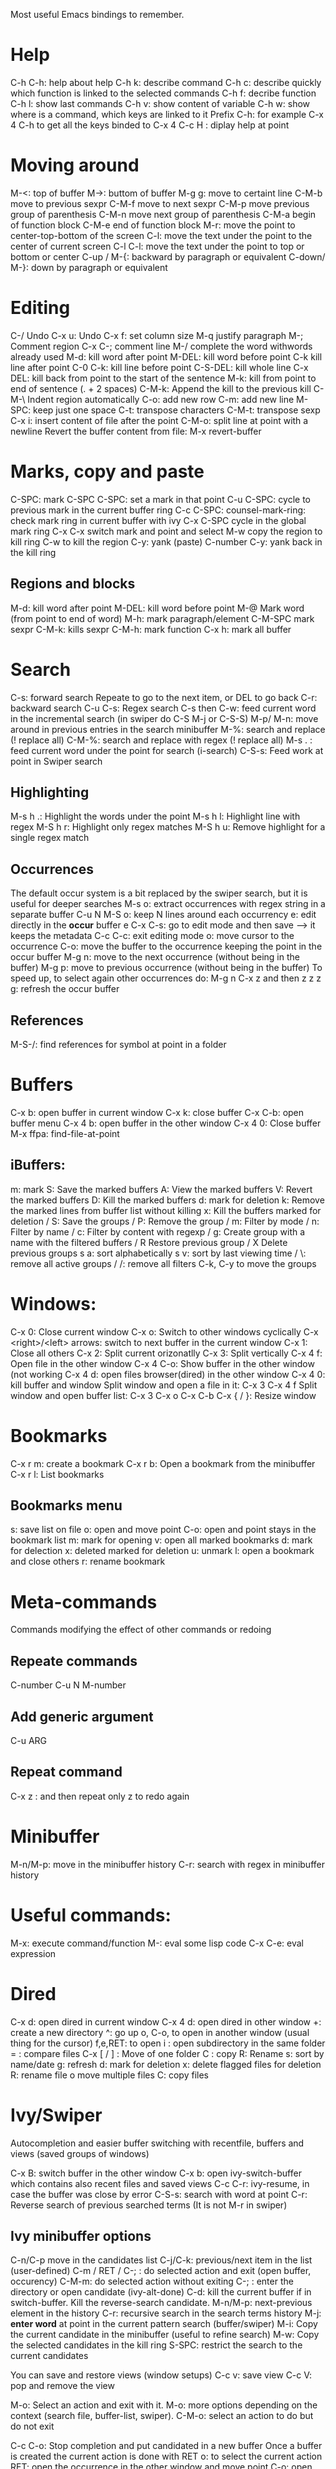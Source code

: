 Most useful Emacs bindings to remember.

* Help
  C-h C-h: help about help
  C-h k:  describe command
  C-h c: describe quickly which function is linked to the selected commands
  C-h f: decribe function
  C-h l: show last commands
  C-h v: show content of variable
  C-h w: show where is a command, which keys are linked to it
  Prefix C-h: for example C-x 4 C-h to get all the keys binded to C-x 4
  C-c H  : diplay help at point
   
* Moving around
 M-<: top of buffer
 M->: buttom of buffer
 M-g g: move to certaint line
 C-M-b move to previous sexpr
 C-M-f move to next sexpr
 C-M-p move previous group of parenthesis
 C-M-n move next group of parenthesis
 C-M-a begin of function block
 C-M-e end of function block
 M-r: move the point to center-top-bottom of the screen
 C-l: move the text under the point to the center of current screen
 C-l C-l: move the text under the point to top or bottom or center
 C-up / M-{: backward by paragraph or equivalent
 C-down/ M-}: down by paragraph or equivalent

* Editing
 C-/ Undo
 C-x u: Undo
 C-x f: set column size
 M-q justify paragraph
 M-; Comment region
 C-x C-; comment line
 M-/ complete the word withwords already used
 M-d: kill word after point
 M-DEL: kill word before point
 C-k kill line after point
 C-0 C-k: kill line before point
 C-S-DEL: kill whole line
 C-x DEL: kill back from point to the start of the sentence
 M-k: kill from point to end of sentence (. + 2 spaces)
 C-M-k: Append the kill to the previous kill
 C-M-\ Indent region automatically
 C-o: add new row
 C-m: add new line
 M-SPC: keep just one space
 C-t: transpose characters
 C-M-t: transpose sexp
 C-x i: insert content of file after the point
 C-M-o: split line at point with a newline
 Revert the buffer content from file: M-x revert-buffer
 
* Marks, copy and paste
 C-SPC: mark
 C-SPC C-SPC: set a mark in that point
 C-u C-SPC: cycle to previous mark in the current buffer ring
 C-c C-SPC: counsel-mark-ring: check mark ring in current buffer with ivy
 C-x C-SPC cycle in the global mark ring
 C-x C-x switch mark and point and select
 M-w copy the region to kill ring
 C-w to kill the region
 C-y: yank (paste)
 C-number C-y: yank back in the kill ring
  
** Regions and blocks
M-d: kill word after point
M-DEL: kill word before point
M-@ Mark word (from point to end of word)
M-h: mark paragraph/element
C-M-SPC mark sexpr
C-M-k: kills sexpr
C-M-h: mark function
C-x h: mark all buffer
   
* Search
  C-s: forward search
  Repeate to go to the next item, or DEL to go back
  C-r: backward search
  C-u C-s: Regex search
  C-s then C-w: feed current word in the incremental search (in swiper do C-S M-j or C-S-S)
  M-p/ M-n: move around in previous entries in the search minibuffer
  M-%: search and replace (! replace all)
  C-M-%: search and replace with regex (! replace all)
  M-s . : feed current word under the point for search (i-search)
  C-S-s: Feed work at point in Swiper search
  
  
** Highlighting
  M-s h .: Highlight the words under the point
  M-s h l: Highlight line with regex
  M-S h r: Highlight only regex matches
  M-S h u: Remove highlight for a single regex match

** Occurrences
  The default occur system is a bit replaced by the swiper search, but it is useful for deeper searches
  M-s o: extract occurrences with regex string in a separate buffer
  C-u N M-S o: keep N lines around each occurrency
  e: edit directly in the *occur* buffer
  e C-x C-s: go to edit mode and then save --> it keeps the metadata
  C-c C-c: exit editing mode
  o: move cursor to the occurrence
  C-o: move the buffer to the occurrence keeping the point in the occur buffer
  M-g n: move to the next occurrence (without being in the buffer)
  M-g p: move to previous occurrence (without being in the buffer)
  To speed up, to select again other occurrences do:
  M-g n C-x z and then z z z
  g: refresh the occur buffer

** References
  M-S-/: find references for symbol at point in a folder
  
* Buffers
  C-x b: open buffer in current window
  C-x k: close buffer
  C-x C-b: open buffer menu
  C-x 4 b: open buffer in the other window
  C-x 4 0: Close buffer
  M-x ffpa: find-file-at-point
** iBuffers:
  m: mark
  S: Save the marked buffers
  A: View the marked buffers
  V: Revert the marked buffers
  D: Kill the marked buffers
  d: mark for deletion
  k: Remove the marked lines from buffer list without killing
  x: Kill the buffers marked for deletion
  / S: Save the groups
  / P: Remove the group
  / m: Filter by mode
  / n: Filter by name
  / c: Filter by content with regexp
  / g: Create group with a name with the filtered buffers
  / R Restore previous group
  / X Delete previous groups
  s a: sort alphabetically
  s v: sort by last viewing time
  / \: remove all active groups
  / /: remove all filters
  C-k, C-y to move the groups
  
* Windows:
  C-x 0: Close current window
  C-x o: Switch to other windows cyclically
  C-x <right>/<left> arrows: switch to next buffer in the current window 
  C-x 1: Close all others
  C-x 2: Split current orizonatlly
  C-x 3: Split vertically
  C-x 4 f: Open file in the other window
  C-x 4 C-o: Show buffer in the other window (not working
  C-x 4 d: open files browser(dired) in the other window
  C-x 4 0: kill buffer and window
  Split window and open a file in it: C-x 3 C-x 4 f
  Split window and open buffer list: C-x 3 C-x o C-x C-b
  C-x { / }: Resize window
  
* Bookmarks
  C-x r m: create a bookmark
  C-x r b: Open a bookmark from the minibuffer
  C-x r l: List bookmarks
** Bookmarks menu
   s: save list on file
   o: open and move point
   C-o: open and point stays in the bookmark list
   m: mark for opening
   v: open all marked bookmarks
   d: mark for delection
   x: deleted marked for deletion
   u: unmark
   l: open a bookmark and close others
   r: rename bookmark

* Meta-commands
  Commands modifying the effect of other commands or redoing 
** Repeate commands
   C-number
   C-u N
   M-number
** Add generic argument
   C-u ARG
** Repeat command
   C-x z : and then repeat only z to redo again
    
* Minibuffer
  M-n/M-p: move in the minibuffer history
  C-r: search with regex in minibuffer history

* Useful commands:
M-x: execute command/function
M-: eval some lisp code
C-x C-e: eval expression
* Dired
  C-x d: open dired in current window
  C-x 4 d: open dired in other window
  +: create a new directory
  ^: go up
  o, C-o, to open in another window (usual thing for the cursor)
  f,e,RET: to open
  i : open subdirectory in the same folder
  = : compare files
  C-x [ / ] : Move of one folder
  C : copy
  R: Rename
  s: sort by name/date
  g: refresh
  d: mark for deletion
  x: delete flagged files for deletion
  R: rename file o move multiple files
  C: copy files 

* Ivy/Swiper
 Autocompletion and easier buffer switching with recentfile, buffers
and views (saved groups of windows)

  C-x B: switch buffer in the other window
  C-x b: open ivy-switch-buffer which contains also recent files and saved views
  C-c C-r: ivy-resume, in case the buffer was close by error
  C-S-s: search with word at point
  C-r: Reverse search of previous searched terms (It is not M-r in swiper)
  
** Ivy minibuffer options
   C-n/C-p move in the candidates list
   C-j/C-k: previous/next item in the list (user-defined)
   C-m / RET / C-; : do selected action and exit (open buffer, occurency)
   C-M-m: do selected action without exiting 
   C-; : enter the directory or open candidate (ivy-alt-done)
   C-d: kill the current buffer if in switch-buffer. Kill the reverse-search candidate.
   M-n/M-p: next-previous element in the history
   C-r: recursive search in the search terms history
   M-j: **enter word** at point in the current pattern search (buffer/swiper)
   M-i: Copy the current candidate in the minibuffer (useful to refine search)   
   M-w: Copy the selected candidates in the kill ring   
   S-SPC: restrict the search to the current candidates

   You can save and restore views (window setups)
   C-c v: save view
   C-c V: pop and remove the view

   M-o: Select an action and exit with it.
   M-o: more options depending on the context (search file, buffer-list, swiper).
   C-M-o: select an action to do but do not exit

   C-c C-o: Stop completion and put candidated in a new buffer
   Once a buffer is  created the current action is done with RET
   o: to select the current action
   RET: open the occurrence in the other window and move point
   C-o: open the occurrence in the other window keeping focus
   
* Multiple cursors
 Select a work/region/character and then
  C-c d: select next match
  C-c s: select previous match
  C-c D: select all the matches
  C-c C-p: put cursors on the marks in the mark ring
  C-g: exit multi-cursor mode
  C-': show only lines with cursors
  RET: new line for all cursors
  C-v: Move to next cursor
  M-v: Move to previous cursor

  Commands to run on single cursors or multiple ones are saved in the file
  .emacs.d/mc-list.el
  
* Registers
C-x r w: Save window configuration to register
C-x r f: Save frameset configuration to register (works better with save-desktop mode for persistence)
C-x r j: Jump to register
C-x r SPC: Point to register

* Projectile
Handle projects withint emacs. Each folder with a .git inside or .projectile file is considered a project
C-c p p: Switch project
C-c p S: save all files in the project
C-c p f: find file in project
C-c p s g: Projectile grep
C-c p s i: git grep
C-c p b: Switch to buffer in project
C-c p e: Recent files in the project

* Emacs shell
M-x shell: open a tty
M-p/M-n: move in the history of commands
M-r: reverse search in the command history
C-r: continue searching back in the history

* Useful procedures
** Search something at point
C-s then M-j to copy the work at point in the swiper search
C-S-s: binded to swiper-thing-at-point directly 
** Saving desktop
M-x desktop-save : save the current desktop configuration in a directory
M-x desktop-read: read the desktop configuration from a directory
The desktop configuration saves buffer, windows and frameset registers 
** Follow mode
C-x 3; M-x follow-mode: the two windows scrolls togethere like a long window


* Org mode
M-S-RET: new checkbox
M-RET: new Heading/list
C-c C-p:  move to the previous visible heading
C-c C-n: move to the next visible heading
C-c C-t Change the TODO state of an item
C-c C-, : enter a template 

** Timestamps
Schedule == Start to work in that moment
Timestamp == Just put a time on it
[ ] Inactive timestamps does not appear in the agenda
** Clocks
C-c C-x TAB or C-c C-x C-i: Start clock on current entry
C-u C-c C-x C-i:  switch the clock to a recent task
C-C C-x C-o: Stop current clock
C-C C-x C-j: Jump to current clock
C-c C-c  or C-c C-y:  recompute the clock
C-c C-x C-x: restart the latest clocked clock. With a prefix it goes
back in history
C-c C-x C-q: Cancel current clock
C-c C-x C-d: Display the total time for each subtree (goes away with
C-c -C-c)
l: in the agenda mode it shows the *log* mode with information about
clocked entries
** Code blocks
C-c ' : edit code block
C-c C-c: execute block
** Sparse trees
C-c / : toggle sparse tree selection that shows only matching parts of
the file
